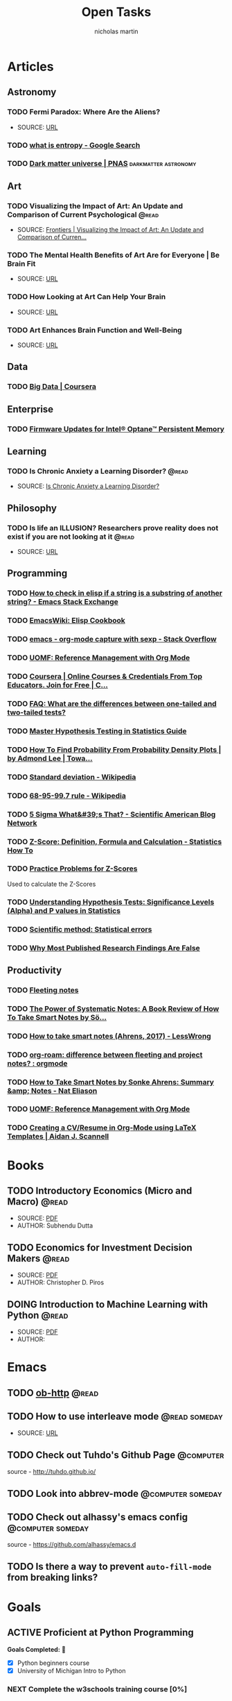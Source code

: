 #+title: Open Tasks
#+author: nicholas martin
#+email: nmartin84@gmail.com
#+startup: overview

* Articles
** Astronomy
*** TODO Fermi Paradox: Where Are the Aliens?
:METADATA:
- SOURCE: [[https://www.space.com/25325-fermi-paradox.html][URL]]
:END:

*** TODO [[https://www.google.com/search?sxsrf=ALeKk02zyqniGdSJpvR4MkaROPrSK_dDNw%3A1607271333236&ei=pQPNX5TnDceWsAWNhqiYDQ&q=what+is+entropy&oq=what+is+entropy&gs_lcp=CgZwc3ktYWIQAzIKCAAQsQMQFBCHAjICCAAyBwgAEBQQhwIyBAgAEEMyAggAMgIIADICCAAyAggAMgIIADICCAA6BwgAEEcQsAM6BwgAELEDEAo6BggAEAcQHjoECAAQClCGElj5FWDAF2gBcAB4AYABowGIAdwFkgEDNy4xmAEAoAEBqgEHZ3dzLXdpesgBCMABAQ&sclient=psy-ab&ved=0ahUKEwjUzf-m4LntAhVHC6wKHQ0DCtMQ4dUDCA0&uact=5][what is entropy - Google Search]]
*** TODO [[https://www.pnas.org/content/112/40/12243][Dark matter universe | PNAS]] :darkmatter:astronomy:
** Art
*** TODO Visualizing the Impact of Art: An Update and Comparison of Current Psychological :@read:
:METADATA:
- SOURCE: [[https://www.frontiersin.org/articles/10.3389/fnhum.2016.00160/full][Frontiers | Visualizing the Impact of Art: An Update and Comparison of Curren...]]
:END:

*** TODO The Mental Health Benefits of Art Are for Everyone | Be Brain Fit
:PROPERTIES:
:CATEGORY: art
:END:
:METADATA:
- SOURCE: [[https://bebrainfit.com/benefits-art/][URL]]
:END:

*** TODO How Looking at Art Can Help Your Brain
:PROPERTIES:
:CATEGORY: art
:END:
:METADATA:
- SOURCE: [[https://www.uagc.edu/blog/how-looking-at-art-can-help-your-brain][URL]]
:END:

*** TODO Art Enhances Brain Function and Well-Being
:PROPERTIES:
:CATEGORY: art
:END:
:METADATA:
- SOURCE: [[https://www.healing-power-of-art.org/art-and-the-brain/#:~:text=There%20is%20an%20increasing%20amount,way%20they%20experience%20the%20world.][URL]]
:END:

** Data
*** TODO [[https://www.coursera.org/specializations/big-data][Big Data | Coursera]]
** Enterprise
*** TODO [[https://www.intel.com/content/www/us/en/support/articles/000032996/memory-and-storage/data-center-persistent-memory.html][Firmware Updates for Intel® Optane™ Persistent Memory]]
** Learning
*** TODO Is Chronic Anxiety a Learning Disorder? :@read:
:PROPERTIES:
:CATEGORY: articles
:END:
:METADATA:
- SOURCE: [[https://getpocket.com/explore/item/is-chronic-anxiety-a-learning-disorder?utm_source=pocket-newtab][Is Chronic Anxiety a Learning Disorder?]]
:END:
** Philosophy
*** TODO Is life an ILLUSION? Researchers prove reality does not exist if you are not looking at it :@read:
:METADATA:
- SOURCE: [[https://www.express.co.uk/news/science/738402/life-an-ILLUSION-reality-does-not-exist-if-you-are-not-looking-at-it][URL]]
:END:

** Programming
*** TODO [[https://emacs.stackexchange.com/questions/14858/how-to-check-in-elisp-if-a-string-is-a-substring-of-another-string][How to check in elisp if a string is a substring of another string? - Emacs Stack Exchange]]

*** TODO [[https://www.emacswiki.org/emacs/ElispCookbook][EmacsWiki: Elisp Cookbook]]

*** TODO [[https://stackoverflow.com/questions/6681407/org-mode-capture-with-sexp][emacs - org-mode capture with sexp - Stack Overflow]]

*** TODO [[https://karl-voit.at/2015/12/26/reference-management-with-orgmode/][UOMF: Reference Management with Org Mode]]
*** TODO [[https://www.coursera.org/learn/data-collection-processing-python/home/welcome][Coursera | Online Courses & Credentials From Top Educators. Join for Free | C...]]
:PROPERTIES:
:CATEGORY: python
:GOAL:     prof-python
:END:

*** TODO [[https://stats.idre.ucla.edu/other/mult-pkg/faq/general/faq-what-are-the-differences-between-one-tailed-and-two-tailed-tests/][FAQ: What are the differences between one-tailed and two-tailed tests?]]
:PROPERTIES:
:GOAL:     prof-datascience
:END:
*** TODO [[https://www.analyticsvidhya.com/blog/2015/09/hypothesis-testing-explained/][Master Hypothesis Testing in Statistics Guide]]
:PROPERTIES:
:GOAL:     prof-datascience
:END:
*** TODO [[https://towardsdatascience.com/how-to-find-probability-from-probability-density-plots-7c392b218bab][How To Find Probability From Probability Density Plots | by Admond Lee | Towa...]]
:PROPERTIES:
:GOAL:     prof-datascience
:END:
*** TODO [[https://en.wikipedia.org/wiki/Standard_deviation][Standard deviation - Wikipedia]]
:PROPERTIES:
:GOAL:     prof-datascience
:END:
*** TODO [[https://en.wikipedia.org/wiki/68%E2%80%9395%E2%80%9399.7_rule][68-95-99.7 rule - Wikipedia]]
:PROPERTIES:
:GOAL:     prof-datascience
:END:
*** TODO [[https://blogs.scientificamerican.com/observations/five-sigmawhats-that/][5 Sigma What&#39;s That? - Scientific American Blog Network]]
:PROPERTIES:
:GOAL:     prof-datascience
:END:
*** TODO [[https://www.statisticshowto.datasciencecentral.com/probability-and-statistics/z-score/][Z-Score: Definition, Formula and Calculation - Statistics How To]]
:PROPERTIES:
:GOAL:     prof-datascience
:END:
*** TODO [[https://www.thoughtco.com/z-scores-worksheet-3126534][Practice Problems for Z-Scores]]
:PROPERTIES:
:GOAL:     prof-datascience
:END:
Used to calculate the Z-Scores
*** TODO [[https://blog.minitab.com/blog/adventures-in-statistics-2/understanding-hypothesis-tests-significance-levels-alpha-and-p-values-in-statistics][Understanding Hypothesis Tests: Significance Levels (Alpha) and P values in Statistics]]

:PROPERTIES:
:GOAL:     prof-datascience
:END:
*** TODO [[http://www.nature.com/news/scientific-method-statistical-errors-1.14700][Scientific method: Statistical errors]]
*** TODO [[http://www.ncbi.nlm.nih.gov/pmc/articles/PMC1182327/][Why Most Published Research Findings Are False]]
** Productivity
*** TODO [[https://commonplace.doubleloop.net/20200330210751-fleeting_notes][Fleeting notes]]

*** TODO [[http://www.markwk.com/smart-notes.html][The Power of Systematic Notes: A Book Review of How To Take Smart Notes by Sö...]]

*** TODO [[https://www.lesswrong.com/posts/T382CLwAjsy3fmecf/how-to-take-smart-notes-ahrens-2017][How to take smart notes (Ahrens, 2017) - LessWrong]]

*** TODO [[https://www.reddit.com/r/orgmode/comments/ghx3p4/orgroam_difference_between_fleeting_and_project/][org-roam: difference between fleeting and project notes? : orgmode]]

*** TODO [[https://www.nateliason.com/notes/how-to-take-smart-notes-by-sonke-ahrens][How to Take Smart Notes by Sonke Ahrens: Summary &amp; Notes - Nat Eliason]]
*** TODO [[https://karl-voit.at/2015/12/26/reference-management-with-orgmode/][UOMF: Reference Management with Org Mode]]

*** TODO [[https://www.aidanscannell.com/post/org-mode-resume/][Creating a CV/Resume in Org-Mode using LaTeX Templates | Aidan J. Scannell]]
* Books
:PROPERTIES:
:CATEGORY: books
:END:
** TODO Introductory Economics (Micro and Macro) :@read:
:PROPERTIES:
:CREATED: [2021-01-30 Sat 23:38]
:END:
:METADATA:
- SOURCE: [[file:../../../Downloads/Introductory Economics (Micro and Macro) ( PDFDrive ).pdf][PDF]]
- AUTHOR: Subhendu Dutta
:END:
** TODO Economics for Investment Decision Makers :@read:
:PROPERTIES:
:CREATED: [2021-01-30 Sat 23:39]
:END:
:METADATA:
- SOURCE: [[file:../../../Downloads/Economics for Investment Decision Makers_ Micro, Macro, and International Economics ( PDFDrive ).pdf][PDF]]
- AUTHOR: Christopher D. Piros
:END:
** DOING Introduction to Machine Learning with Python :@read:
:PROPERTIES:
:CREATED: [2021-01-30 Sat 23:49]
:END:
:METADATA:
- SOURCE: [[file:../../../Downloads/introduction_to_machine_learning_with_python.pdf][PDF]]
- AUTHOR:
:END:
* Emacs
:PROPERTIES:
:CATEGORY: emacs
:END:
** TODO [[https://github.com/zweifisch/ob-http][ob-http]] :@read:

** TODO How to use interleave mode :@read:someday:
:PROPERTIES:
:CREATED:    [2020-01-02 Thu 14:58]
:END:
:METADATA:
- SOURCE: [[https://www.reddit.com/r/emacs/comments/4gudyw/help_me_with_my_orgmode_workflow_for_notetaking/][URL]]
:END:

** TODO Check out Tuhdo's Github Page :@computer:
source - [[http://tuhdo.github.io/]]

** TODO Look into abbrev-mode :@computer:someday:
:PROPERTIES:
:CREATED: [2020-08-20 Thu 17:23]
:END:

** TODO Check out alhassy's emacs config :@computer:someday:
:PROPERTIES:
:CREATED:    [2020-01-02 Thu 09:57]
:END:
:LOGBOOK:
CLOCK: [2020-12-03 Thu 20:50]--[2020-12-03 Thu 20:59] =>  0:09
:END:
source - [[https://github.com/alhassy/emacs.d]]

** TODO Is there a way to prevent =auto-fill-mode= from breaking links?
* Goals
** ACTIVE Proficient at Python Programming
:PROPERTIES:
:CATEGORY: profpython
:END:

*Goals Completed:* 
- [X] Python beginners course
- [X] University of Michigan Intro to Python

*** NEXT Complete the w3schools training course [0%]
:LOGBOOK:
CLOCK: [2021-01-31 Sun 19:20]
:END:

- [ ] basics of python

*** TODO Find useful courses from Real Python

** Data Scientist with Python
*** PENDING Read the matplotlib tutorial :@read:
:PROPERTIES:
:CREATED: [2021-01-11 Mon 19:38]
:END:

Source = https://matplotlib.org/3.3.3/tutorials/index.html

**** DONE Build outline to structure the course material :@computer:
CLOSED: [2021-01-28 Thu 20:58]
:PROPERTIES:
:CREATED: [2021-01-14 Thu 23:21]
:END:

*** TODO What is 'elementwise' in regards to numpy? [[file:~/.local/share/Trash/files/202012131013-introduction_to_data_science_in_python.org][Array Operations]] :@read:
:PROPERTIES:
:CREATED: [2020-12-17 Thu 21:33]
:END:

Arithmetic operations apply elementwise (?)

*** TODO Nodes and Edges? :@read:
:PROPERTIES:
:CREATED: [2021-01-09 Sat 11:53]
:END:

 *Note added:* [2021-01-09 Sat 11:53]
Sometimes networks are referred to as graphs and nodes as vertices?

*** TODO Read article on p-value problem in Nature :@read:
:PROPERTIES:
:CREATED: [2021-01-09 Sat 12:52]
:END:

- http://www.nature.com/news/scientific-method-statistical-errors-1.14700

*** TODO Finishing reading the fundamentals of matplotlib :@read:
:PROPERTIES:
:CREATED: [2021-01-09 Sat 20:49]
:END:

source = http://www.aosabook.org/en/matplotlib.html
Once done, document the updated info to our [[file:../courses/plotting_charting_represen_python/week2/20210109191055-basic-charting.org][basic charting]] document.
*** TODO Python for Data Science :@read:
:PROPERTIES:
:CREATED: [2020-12-29 Tue 20:06]
:GOAL:     prof-python
:END:

It's another course of data science that'll help progress me towards my goal.
Link --> https://www.classcentral.com/course/edx-python-for-data-science-8209

** Machine Learning

*PREREQUIREMENTS*: [[https://developers.google.com/machine-learning/crash-course/prereqs-and-prework][URL]]
- Algebra
  + [ ] [[https://www.khanacademy.org/math/algebra/introduction-to-algebra/alg1-intro-to-variables/v/what-is-a-variable][variables]], [[https://www.khanacademy.org/math/cc-sixth-grade-math/cc-6th-equivalent-exp/cc-6th-parts-of-expressions/v/expression-terms-factors-and-coefficients][coefficients]], and [[https://www.khanacademy.org/math/algebra/algebra-functions][functions]]
  + [ ] linear equations
  + [ ] logarithms, and logarithmic equations such as
  + [ ] sigmoid function
- Linear algebra
  + [ ] tensor and tensor rank
  + [ ] matrix multiplication
- Trigonometry
  + [ ] tanh (discussed as an activation function; no prior knowledge needed)
- Statistics
  + [ ] mean, median, outliers, and standard deviation
  + [ ] ability to read a histogram
- Calculus
  + [ ] concept of a derivative (you won't have to actually calculate derivatives)
  + [ ] gradient or slope
  + [ ] partial derivatives (which are closely related to gradients)
  + [ ] chain rule (for a full understanding of the backpropagation algorithm for training neural networks)
* Projects
* Tasks

** TODO Patch up the hole in spare bedroom :@home:
:PROPERTIES:
:CREATED: [2021-01-14 Thu 20:39]
:END:

** PENDING Fixing up the JEEP

*** TODO Fix the engine misfire on the jeep wrangler [0%] :@fix:someday:
:PROPERTIES:
:CREATED: [2021-01-14 Thu 20:39]
:END:
:LOGBOOK:
- Note taken on [2021-01-31 Sun 17:21] \\
  Codes always come back for a different cylinder, so it's not consitent with
  being a spark-plug or boot. Need to test fuel injectors.
:END:

- [ ] Find ways of testing components
- [ ] Test fuel injectors
- [ ] Replace the affected parts and test

*** TODO Wheel bearing is loose and needs to be replaced [0%]

- [ ] Determine which wheel bearing is loose
- [ ] Replace wheel bearing

*** TODO Clutch is making noise [0%]

- [ ] Tear apart clutch assembly and pin-point noisy part

** TODO Functions for adding metadata + notes to task :@computer:
:PROPERTIES:
:CREATED: [2021-01-31 Sun 14:20]
:END:
:METADATA:
- SOURCE:
- AUTHOR:
:END:

The idea is to use DRAWERS to store related information to the task, rather it
be notes or metadata information. This can free up the space for task items that
need to be performed.

However, with this in mind, one thing that could help is adding a reference link
to the note.

#+begin_src org
**TODO FUNCTION METADATA
:NOTES:
- Note added on [2021-01-31 Sun] <<TODO-FUNCTION_METADATA_NOTE-01>>
:END:
- [X] Task item [[TODO-FUNCTION_METADATA_NOTE-01]]
#+end_src
* Inbox
** REFILE Read up on Goodhart's Law and help define it :@read:
:PROPERTIES:
:CREATED: [2021-01-09 Sat 18:07]
:END:
** REFILE Read 'The Visual Display of Quantitative Information' :@read:
:PROPERTIES:
:CREATED: [2021-01-09 Sat 18:40]
:END:
** REFILE Read about definite and indefinite iterators :@read:
:PROPERTIES:
:CREATED: [2021-01-18 Mon 09:50]
:END:
Source = https://realpython.com/python-for-loop/
** REFILE Read about list comprehensions and document the results :@read:
:PROPERTIES:
:CREATED: [2021-01-18 Mon 09:59]
:END:
Source = https://realpython.com/courses/using-list-comprehensions-effectively/
** KILL purchase mag training bike stand :@computer:
CLOSED: [2021-01-19 Tue 19:05]
:PROPERTIES:
:CREATED: [2021-01-18 Mon 15:51]
:END:
:LOGBOOK:
- Note taken on [2021-01-19 Tue 19:05] \\
  Ended up fixing the trainer with JB Weld.
:END:
For my in-door cycling, since I broke the cycling machine... :(
** REFILE Composing meaningful tasks :@read:
:PROPERTIES:
:CREATED: [2021-01-19 Tue 23:08]
:END:
** REFILE Check out timecop (80s movie)
:PROPERTIES:
:CREATED: [2021-01-23 Sat 23:23]
:END:
** REFILE Digest the tutorialspoint intro to machine learning
:PROPERTIES:
:CREATED: [2021-01-23 Sat 23:24]
:END:
Source = https://www.tutorialspoint.com/machine_learning_with_python/index.htm
** REFILE See if we can adapt jethros build script to export html site
:PROPERTIES:
:CREATED: [2021-01-24 Sun 20:32]
:END:
Source = https://github.com/jethrokuan/braindump
** REFILE How to make yourself into a learning machine
:PROPERTIES:
:CREATED: [2021-01-24 Sun 21:41]
:END:
:METADATA:
- SOURCE: https://superorganizers.every.to/p/how-to-build-a-learning-machine
** REFILE Return red dragon keyboard to kohls for refund
:PROPERTIES:
:CREATED: [2021-01-30 Sat 16:56]
:END:
** REFILE Configure fira-code ligeratures
:PROPERTIES:
:CREATED: [2021-01-30 Sat 19:42]
:END:
:METADATA:
- SOURCE: [[https://github.com/tonsky/FiraCode/wiki/Emacs-instructions#using-composition-mode-in-emacs-mac-port][URL]]
- AUTHOR:
:END:

Looks like using ~ligatures.el~ may be the best method, link to [[https://github.com/mickeynp/ligature.el][repo]].

#+begin_src emacs-lisp
;; Enable the www ligature in every possible major mode
(ligature-set-ligatures 't '("www"))

;; Enable ligatures in programming modes
(ligature-set-ligatures 'prog-mode '("www" "**" "***" "**/" "*>" "*/" "\\\\" "\\\\\\" "{-" "::"
                                     ":::" ":=" "!!" "!=" "!==" "-}" "----" "-->" "->" "->>"
                                     "-<" "-<<" "-~" "#{" "#[" "##" "###" "####" "#(" "#?" "#_"
                                     "#_(" ".-" ".=" ".." "..<" "..." "?=" "??" ";;" "/*" "/**"
                                     "/=" "/==" "/>" "//" "///" "&&" "||" "||=" "|=" "|>" "^=" "$>"
                                     "++" "+++" "+>" "=:=" "==" "===" "==>" "=>" "=>>" "<="
                                     "=<<" "=/=" ">-" ">=" ">=>" ">>" ">>-" ">>=" ">>>" "<*"
                                     "<*>" "<|" "<|>" "<$" "<$>" "<!--" "<-" "<--" "<->" "<+"
                                     "<+>" "<=" "<==" "<=>" "<=<" "<>" "<<" "<<-" "<<=" "<<<"
                                     "<~" "<~~" "</" "</>" "~@" "~-" "~>" "~~" "~~>" "%%"))

(global-ligature-mode 't)
#+end_src
